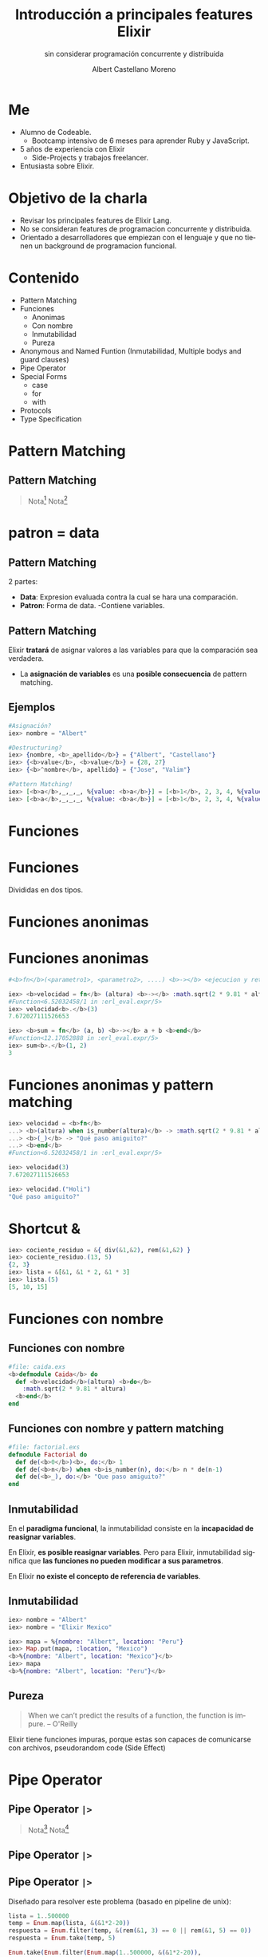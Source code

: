 * Slide Options                           :noexport:
# ======= Appear in cover-slide ====================
#+TITLE: Introducción a principales features Elixir
#+SUBTITLE: sin considerar programación concurrente y distribuida
#+COMPANY: For Elixir Developers Mexico
#+AUTHOR: Albert Castellano Moreno
#+EMAIL: acastemoreno@gmail.com

# ======= Appear in thank-you-slide ================
#+GITHUB: http://github.com/acastemoreno

# ======= Appear under each slide ==================
#+FAVICON: images/elixir.png
#+ICON: images/elixir.png
#+HASHTAG: #ElixirLang #ElixirMX #ElixirWithLove

# ======= Google Analytics =========================
#+ANALYTICS: ----

# ======= Org settings =========================
#+EXCLUDE_TAGS: noexport
#+OPTIONS: toc:nil num:nil ^:nil
#+LANGUAGE: es
#+HTML_HEAD: <link rel="stylesheet" type="text/css" href="theme/css/custom.css" />

* Me
- Alumno de Codeable. 
  - Bootcamp intensivo de 6 meses para aprender Ruby y JavaScript.
- 5 años de experiencia con Elixir
  - Side-Projects y trabajos freelancer.
- Entusiasta sobre Elixir.

* Objetivo de la charla
- Revisar los principales features de Elixir Lang.
- No se consideran features de programacion concurrente y distribuida.
- Orientado a desarrolladores que empiezan con el lenguaje y que no tienen un background de programacion funcional.

* Contenido
- Pattern Matching
- Funciones
  - Anonimas
  - Con nombre
  - Inmutabilidad
  - Pureza
- Anonymous and Named Funtion (Inmutabilidad, Multiple bodys and guard clauses)
- Pipe Operator
- Special Forms
  - case
  - for
  - with
- Protocols
- Type Specification

* Pattern Matching
  :PROPERTIES:
  :SLIDE:    segue dark quote
  :ASIDE:    right bottom
  :ARTICLE:  flexbox vleft auto-fadein
  :END:

** Pattern Matching
#+BEGIN_CENTER
#+ATTR_HTML: :width 300px
[[file:images/babe_pattern.gif]]
#+END_CENTER

#+ATTR_HTML: :class note
#+BEGIN_QUOTE
Nota[fn:1]
Nota[fn:2]
#+END_QUOTE

* patron = data
  :PROPERTIES:
  :SLIDE:    segue dark quote
  :ASIDE:    right bottom
  :ARTICLE:  flexbox vleft auto-fadein
  :END:

** Pattern Matching
2 partes:
- *Data*: Expresion evaluada contra la cual se hara una comparación.
- *Patron*: Forma de data.
  -Contiene variables.

** Pattern Matching
Elixir *tratará* de asignar valores a las variables para que la comparación sea verdadera.

- La *asignación de variables* es una *posible consecuencia* de pattern matching. 

** Ejemplos
#+BEGIN_SRC elixir
#Asignación?
iex> nombre = "Albert"

#Destructuring?
iex> {nombre, <b>_apellido</b>} = {"Albert", "Castellano"}
iex> {<b>value</b>, <b>value</b>} = {28, 27}
iex> {<b>^nombre</b>, apellido} = {"Jose", "Valim"}

#Pattern Matching!
iex> [<b>a</b>,_,_,_, %{value: <b>a</b>}] = [<b>1</b>, 2, 3, 4, %{value: <b>1</b>}]
iex> [<b>a</b>,_,_,_, %{value: <b>a</b>}] = [<b>1</b>, 2, 3, 4, %{value: <b>2</b>}]
#+END_SRC

* Funciones
  :PROPERTIES:
  :SLIDE:    segue dark quote
  :ASIDE:    right bottom
  :ARTICLE:  flexbox vleft auto-fadein
  :END:

* Funciones
#+BEGIN_CENTER
#+ATTR_HTML: :height 300px
[[file:images/funciones.png]]
#+END_CENTER
Divididas en dos tipos.

* Funciones anonimas
  :PROPERTIES:
  :SLIDE:    segue dark quote
  :ASIDE:    right bottom
  :ARTICLE:  flexbox vleft auto-fadein
  :END:

* Funciones anonimas
#+BEGIN_SRC elixir
#<b>fn</b>(<parametro1>, <parametro2>, ....) <b>-></b> <ejecucion y retorno> <b>end</b>

iex> <b>velocidad = fn</b> (altura) <b>-></b> :math.sqrt(2 * 9.81 * altura) <b>end</b>
#Function<6.52032458/1 in :erl_eval.expr/5>
iex> velocidad<b>.</b>(3)
7.672027111526653

iex> <b>sum = fn</b> (a, b) <b>-></b> a + b <b>end</b>
#Function<12.17052888 in :erl_eval.expr/5>
iex> sum<b>.</b>(1, 2)
3
#+END_SRC

* Funciones anonimas y pattern matching
#+BEGIN_SRC elixir
iex> velocidad = <b>fn</b>
...> <b>(altura) when is_number(altura)</b> -> :math.sqrt(2 * 9.81 * altura)
...> <b>(_)</b> -> "Qué paso amiguito?"
...> <b>end</b>
#Function<6.52032458/1 in :erl_eval.expr/5>

iex> velocidad(3)
7.672027111526653

iex> velocidad.("Holi")
"Qué paso amiguito?"
#+END_SRC

* Shortcut &
#+BEGIN_SRC elixir
iex> cociente_residuo = &{ div(&1,&2), rem(&1,&2) }
iex> cociente_residuo.(13, 5)
{2, 3}
iex> lista = &[&1, &1 * 2, &1 * 3]
iex> lista.(5)
[5, 10, 15]
#+END_SRC

* Funciones con nombre
  :PROPERTIES:
  :SLIDE:    segue dark quote
  :ASIDE:    right bottom
  :ARTICLE:  flexbox vleft auto-fadein
  :END:

** Funciones con nombre
#+BEGIN_SRC elixir
#file: caida.exs
<b>defmodule Caida</b> do
  def <b>velocidad</b>(altura) <b>do</b>
    :math.sqrt(2 * 9.81 * altura)
  <b>end</b>
end
#+END_SRC

** Funciones con nombre y pattern matching
#+BEGIN_SRC elixir
#file: factorial.exs
defmodule Factorial do
  def de(<b>0</b>)<b>, do:</b> 1
  def de(<b>n</b>) when <b>is_number(n), do:</b> n * de(n-1)
  def de(<b>_), do:</b> "Que paso amiguito?"
end
#+END_SRC

** Inmutabilidad
En el *paradigma funcional*, la inmutabilidad consiste en la *incapacidad de reasignar variables*.

En Elixir, *es posible reasignar variables*. Pero para Elixir, inmutabilidad significa que *las funciones no pueden modificar a sus parametros*.

En Elixir *no existe el concepto de referencia de variables*.

** Inmutabilidad
#+BEGIN_SRC elixir
iex> nombre = "Albert"
iex> nombre = "Elixir Mexico"

iex> mapa = %{nombre: "Albert", location: "Peru"}
iex> Map.put(mapa, :location, "Mexico")
<b>%{nombre: "Albert", location: "Mexico"}</b>
iex> mapa
<b>%{nombre: "Albert", location: "Peru"}</b>
#+END_SRC

** Pureza
#+BEGIN_QUOTE
When we can’t predict the results of a function, the function is impure.
  -- O'Reilly
#+END_QUOTE

Elixir tiene funciones impuras, porque estas son capaces de comunicarse con archivos, pseudorandom code 
(Side Effect)

* Pipe Operator
  :PROPERTIES:
  :SLIDE:    segue dark quote
  :ASIDE:    right bottom
  :ARTICLE:  flexbox vleft auto-fadein
  :END:

** Pipe Operator =|>=
#+BEGIN_CENTER
#+ATTR_HTML: :width 500px
[[file:images/production_line.png]]
#+END_CENTER

#+ATTR_HTML: :class note
#+BEGIN_QUOTE
Nota[fn:4]
Nota[fn:5]
#+END_QUOTE

** Pipe Operator =|>=
#+BEGIN_CENTER
#+ATTR_HTML: :width 295px
[[file:images/chain_function.png]]
#+END_CENTER

** Pipe Operator =|>=
Diseñado para resolver este problema (basado en pipeline de unix):
#+BEGIN_SRC elixir
lista = 1..500000
temp = Enum.map(lista, &(&1*2-20))
respuesta = Enum.filter(temp, &(rem(&1, 3) == 0 || rem(&1, 5) == 0))
respuesta = Enum.take(temp, 5)

Enum.take(Enum.filter(Enum.map(1..500000, &(&1*2-20)),
&(rem(&1, 3) == 0 || rem(&1, 5) == 0)), 5)
#+END_SRC

** Pipe Operator =|>=
Podemos usar algo más elegante y eficiente
#+BEGIN_SRC elixir
1..500000
  |> Enum.map(&(&1*2-20))
  |> Enum.filter(&(rem(&1, 3) == 0 || rem(&1, 5) == 0))
  |> Enum.take(5)
#+END_SRC

* Special Forms
  :PROPERTIES:
  :SLIDE:    segue dark quote
  :ASIDE:    right bottom
  :ARTICLE:  flexbox vleft auto-fadein
  :END:
=case=, =with=, =for=

** case
Es una forma especial que se utiliza para aprovechar *pattern matching* sin crear nuevas funciones.
#+BEGIN_SRC elixir
def delete_user(_, _, %{context: %{current_user: user}}) do
  case Accounts.delete_user(user) do
    {:ok, user} ->
      {:ok, user}

    {:error, changeset} ->
      {:error,
        message: "Could not delete user",
        details: ChangesetErrors.error_details(changeset)}
  end
end
#+END_SRC


** with
Es una forma especial que se utiliza para *encadenar/combinar operaciones pattern matching* que se comportan como *requisitos* para ejecutar una accion especifica.

*Si una de estas operaciones falla, la cadena se aborta y se devuelve el ultimo valor no coincidente.*

** with
#+BEGIN_SRC elixir
iex> opts = %{width: 10}
iex> with {:ok, width} <- Map.fetch(opts, :width),
iex>      {:ok, height} <- Map.fetch(opts, :height)
iex> do
iex>  {:ok, width * height}
iex> end
:error
#+END_SRC

** with
:PROPERTIES:
:ARTICLE:  smaller
:END:
#+BEGIN_SRC elixir
def update_current_recruiter(_, args, %{context: %{current_user: user}}) do
  with <b>recruiter <- Accounts.get_recruiter_from_user(user),
       params <- Enum.into(args, %{}),
       {:ok, recruiter} <- Recruitment.update_recruiter(recruiter, params)</b>
  do
    {:ok, recruiter}
  else
    <b>nil</b> ->
      {:error, 
        message: "Current user is not a recruiter", 
        details: %{amiguito: "amiguito"}}

    <b>{:error, changeset}</b> ->
      {:error,
        message: "Could not update recruiter", 
        details: ChangesetErrors.error_details(changeset)}
  end
end
#+END_SRC

** for (comprehension)
Es una forma especial que se utiliza como *generador* de combinaciones.

#+BEGIN_SRC elixir
iex> one = [1,2,3]
iex> two = [4,5,6]
iex> for a <- one, b <- two, do: [a, b]  

iex> divisible_by_5? = &(rem(&1, 5) == 0)
iex> for n <- 1..100, divisible_by_5?.(n), do: n  
#+END_SRC

** for (comprehension)
#+BEGIN_SRC elixir
defmodule Strain do
  def keep([head | tail], fun) do
    case fun.(head) do
      true -> [head | keep(tail, fun)]
      false -> keep(tail, fun)
    end
  end
  def keep([], _fun), do: []

  def discard(list, fun), do: keep(list, &(!fun.(&1)))
end
#+END_SRC

** for (comprehension)
#+BEGIN_SRC elixir
defmodule Strain do
  def keep(list, fun), do: for x <- list, fun.(x), do: x

  def discard(list, fun), do: for x <- list, !fun.(x), do: x
end
#+END_SRC
* Thank You ʕ•ᴥ•ʔ
:PROPERTIES:
:SLIDE: thank-you-slide segue
:ASIDE: right
:ARTICLE: flexbox vleft auto-fadein
:END:

* Footnotes
[fn:1] [[https://www.poetic oding.com/the-beauty-of-pattern-matching-in-elixir/][The beauty of Pattern Matching in elixir]]
[fn:2] [[https://blog.carbonfive.com/2017/10/19/pattern-matching-in-elixir-five-things-to-remember/][Pattern Matching in Elixir: Five Things To Remember]]
[fn:3] [[https://www.oreilly.com/library/view/learn-functional-programming/9781680505757/f_0051.xhtml][Pure vs. Impure Functions]]
[fn:4] [[https://elixircasts.io/pipe-operator][Pipe Operator - ElixirCasts]]
[fn:5] [[https://medium.com/@kkomaz/baby-steps-to-elixir-pipe-operator-a82257bdc28d][Baby Steps to Elixir: Pipe Operator |>]]